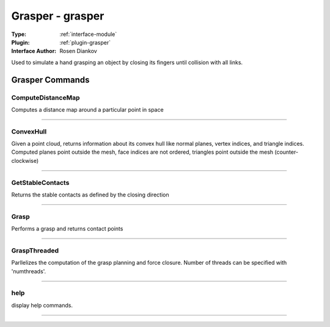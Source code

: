 .. _module-grasper:

Grasper - grasper
-----------------

:Type: :ref:`interface-module`

:Plugin: :ref:`plugin-grasper`

:Interface Author: Rosen Diankov

Used to simulate a hand grasping an object by closing its fingers until collision with all links. 


Grasper Commands
================


.. _module-grasper-computedistancemap:


ComputeDistanceMap
~~~~~~~~~~~~~~~~~~

Computes a distance map around a particular point in space

~~~~


.. _module-grasper-convexhull:


ConvexHull
~~~~~~~~~~

Given a point cloud, returns information about its convex hull like normal planes, vertex indices, and triangle indices. Computed planes point outside the mesh, face indices are not ordered, triangles point outside the mesh (counter-clockwise)

~~~~


.. _module-grasper-getstablecontacts:


GetStableContacts
~~~~~~~~~~~~~~~~~

Returns the stable contacts as defined by the closing direction

~~~~


.. _module-grasper-grasp:


Grasp
~~~~~

Performs a grasp and returns contact points

~~~~


.. _module-grasper-graspthreaded:


GraspThreaded
~~~~~~~~~~~~~

Parllelizes the computation of the grasp planning and force closure. Number of threads can be specified with 'numthreads'.

~~~~


.. _module-grasper-help:


help
~~~~

display help commands.

~~~~

